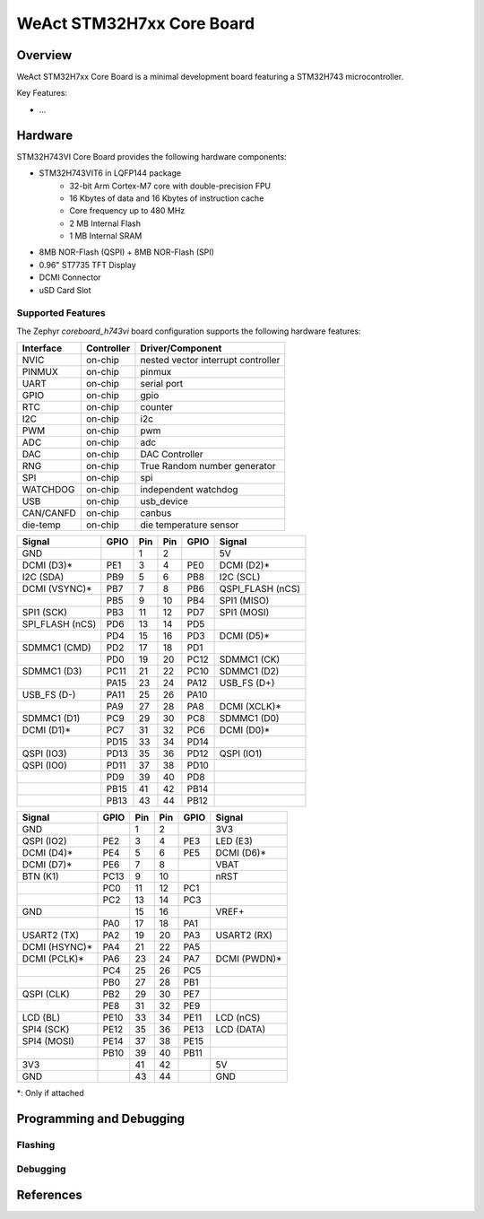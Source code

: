 .. _coreboard_h743vi:

WeAct STM32H7xx Core Board
##########################

Overview
********

WeAct STM32H7xx Core Board is a minimal development board featuring a STM32H743
microcontroller.

Key Features:

- ...

.. image:: img/coreboard-stm32h7xx.jpg
      :align: center
      :alt: STM32H7xx Core Board

Hardware
********

STM32H743VI Core Board provides the following hardware components:

- STM32H743VIT6 in LQFP144 package
   - 32-bit Arm Cortex-M7 core with double-precision FPU
   - 16 Kbytes of data and 16 Kbytes of instruction cache
   - Core frequency up to 480 MHz
   - 2 MB Internal Flash
   - 1 MB Internal SRAM
- 8MB NOR-Flash (QSPI) + 8MB NOR-Flash (SPI)
- 0.96" ST7735 TFT Display
- DCMI Connector
- uSD Card Slot

Supported Features
==================

The Zephyr `coreboard_h743vi` board configuration supports the following
hardware features:

+------------+------------+-------------------------------------+
| Interface  | Controller | Driver/Component                    |
+============+============+=====================================+
| NVIC       | on-chip    | nested vector interrupt controller  |
+------------+------------+-------------------------------------+
| PINMUX     | on-chip    | pinmux                              |
+------------+------------+-------------------------------------+
| UART       | on-chip    | serial port                         |
+------------+------------+-------------------------------------+
| GPIO       | on-chip    | gpio                                |
+------------+------------+-------------------------------------+
| RTC        | on-chip    | counter                             |
+------------+------------+-------------------------------------+
| I2C        | on-chip    | i2c                                 |
+------------+------------+-------------------------------------+
| PWM        | on-chip    | pwm                                 |
+------------+------------+-------------------------------------+
| ADC        | on-chip    | adc                                 |
+------------+------------+-------------------------------------+
| DAC        | on-chip    | DAC Controller                      |
+------------+------------+-------------------------------------+
| RNG        | on-chip    | True Random number generator        |
+------------+------------+-------------------------------------+
| SPI        | on-chip    | spi                                 |
+------------+------------+-------------------------------------+
| WATCHDOG   | on-chip    | independent watchdog                |
+------------+------------+-------------------------------------+
| USB        | on-chip    | usb_device                          |
+------------+------------+-------------------------------------+
| CAN/CANFD  | on-chip    | canbus                              |
+------------+------------+-------------------------------------+
| die-temp   | on-chip    | die temperature sensor              |
+------------+------------+-------------------------------------+

+-----------------+------+-----+-----+------+------------------+
| Signal          | GPIO | Pin | Pin | GPIO | Signal           |
+=================+======+=====+=====+======+==================+
| GND             |      | 1   | 2   |      | 5V               |
+-----------------+------+-----+-----+------+------------------+
| DCMI (D3)*      | PE1  | 3   | 4   | PE0  | DCMI (D2)*       |
+-----------------+------+-----+-----+------+------------------+
| I2C (SDA)       | PB9  | 5   | 6   | PB8  | I2C (SCL)        |
+-----------------+------+-----+-----+------+------------------+
| DCMI (VSYNC)*   | PB7  | 7   | 8   | PB6  | QSPI_FLASH (nCS) |
+-----------------+------+-----+-----+------+------------------+
|                 | PB5  | 9   | 10  | PB4  | SPI1 (MISO)      |
+-----------------+------+-----+-----+------+------------------+
| SPI1 (SCK)      | PB3  | 11  | 12  | PD7  | SPI1 (MOSI)      |
+-----------------+------+-----+-----+------+------------------+
| SPI_FLASH (nCS) | PD6  | 13  | 14  | PD5  |                  |
+-----------------+------+-----+-----+------+------------------+
|                 | PD4  | 15  | 16  | PD3  | DCMI (D5)*       |
+-----------------+------+-----+-----+------+------------------+
| SDMMC1 (CMD)    | PD2  | 17  | 18  | PD1  |                  |
+-----------------+------+-----+-----+------+------------------+
|                 | PD0  | 19  | 20  | PC12 | SDMMC1 (CK)      |
+-----------------+------+-----+-----+------+------------------+
| SDMMC1 (D3)     | PC11 | 21  | 22  | PC10 | SDMMC1 (D2)      |
+-----------------+------+-----+-----+------+------------------+
|                 | PA15 | 23  | 24  | PA12 | USB_FS (D+)      |
+-----------------+------+-----+-----+------+------------------+
| USB_FS (D-)     | PA11 | 25  | 26  | PA10 |                  |
+-----------------+------+-----+-----+------+------------------+
|                 | PA9  | 27  | 28  | PA8  | DCMI (XCLK)*     |
+-----------------+------+-----+-----+------+------------------+
| SDMMC1 (D1)     | PC9  | 29  | 30  | PC8  | SDMMC1 (D0)      |
+-----------------+------+-----+-----+------+------------------+
| DCMI (D1)*      | PC7  | 31  | 32  | PC6  | DCMI (D0)*       |
+-----------------+------+-----+-----+------+------------------+
|                 | PD15 | 33  | 34  | PD14 |                  |
+-----------------+------+-----+-----+------+------------------+
| QSPI (IO3)      | PD13 | 35  | 36  | PD12 | QSPI (IO1)       |
+-----------------+------+-----+-----+------+------------------+
| QSPI (IO0)      | PD11 | 37  | 38  | PD10 |                  |
+-----------------+------+-----+-----+------+------------------+
|                 | PD9  | 39  | 40  | PD8  |                  |
+-----------------+------+-----+-----+------+------------------+
|                 | PB15 | 41  | 42  | PB14 |                  |
+-----------------+------+-----+-----+------+------------------+
|                 | PB13 | 43  | 44  | PB12 |                  |
+-----------------+------+-----+-----+------+------------------+

+---------------+------+-----+-----+------+--------------+
| Signal        | GPIO | Pin | Pin | GPIO | Signal       |
+===============+======+=====+=====+======+==============+
| GND           |      | 1   | 2   |      | 3V3          |
+---------------+------+-----+-----+------+--------------+
| QSPI (IO2)    | PE2  | 3   | 4   | PE3  | LED (E3)     |
+---------------+------+-----+-----+------+--------------+
| DCMI (D4)*    | PE4  | 5   | 6   | PE5  | DCMI (D6)*   |
+---------------+------+-----+-----+------+--------------+
| DCMI (D7)*    | PE6  | 7   | 8   |      | VBAT         |
+---------------+------+-----+-----+------+--------------+
| BTN (K1)      | PC13 | 9   | 10  |      | nRST         |
+---------------+------+-----+-----+------+--------------+
|               | PC0  | 11  | 12  | PC1  |              |
+---------------+------+-----+-----+------+--------------+
|               | PC2  | 13  | 14  | PC3  |              |
+---------------+------+-----+-----+------+--------------+
| GND           |      | 15  | 16  |      | VREF+        |
+---------------+------+-----+-----+------+--------------+
|               | PA0  | 17  | 18  | PA1  |              |
+---------------+------+-----+-----+------+--------------+
| USART2 (TX)   | PA2  | 19  | 20  | PA3  | USART2 (RX)  |
+---------------+------+-----+-----+------+--------------+
| DCMI (HSYNC)* | PA4  | 21  | 22  | PA5  |              |
+---------------+------+-----+-----+------+--------------+
| DCMI (PCLK)*  | PA6  | 23  | 24  | PA7  | DCMI (PWDN)* |
+---------------+------+-----+-----+------+--------------+
|               | PC4  | 25  | 26  | PC5  |              |
+---------------+------+-----+-----+------+--------------+
|               | PB0  | 27  | 28  | PB1  |              |
+---------------+------+-----+-----+------+--------------+
| QSPI (CLK)    | PB2  | 29  | 30  | PE7  |              |
+---------------+------+-----+-----+------+--------------+
|               | PE8  | 31  | 32  | PE9  |              |
+---------------+------+-----+-----+------+--------------+
| LCD (BL)      | PE10 | 33  | 34  | PE11 | LCD (nCS)    |
+---------------+------+-----+-----+------+--------------+
| SPI4 (SCK)    | PE12 | 35  | 36  | PE13 | LCD (DATA)   |
+---------------+------+-----+-----+------+--------------+
| SPI4 (MOSI)   | PE14 | 37  | 38  | PE15 |              |
+---------------+------+-----+-----+------+--------------+
|               | PB10 | 39  | 40  | PB11 |              |
+---------------+------+-----+-----+------+--------------+
| 3V3           |      | 41  | 42  |      | 5V           |
+---------------+------+-----+-----+------+--------------+
| GND           |      | 43  | 44  |      | GND          |
+---------------+------+-----+-----+------+--------------+

*: Only if attached

Programming and Debugging
*************************

Flashing
========

Debugging
=========

References
**********

.. target-notes::

.. _Board resources:
   https://github.com/WeActStudio/MiniSTM32H7xx

.. _STM32H743VI website:
   https://www.st.com/en/microcontrollers-microprocessors/stm32h743vi.html

.. _STM32H743 reference manual:
   https://www.st.com/resource/en/reference_manual/dm00314099.pdf
